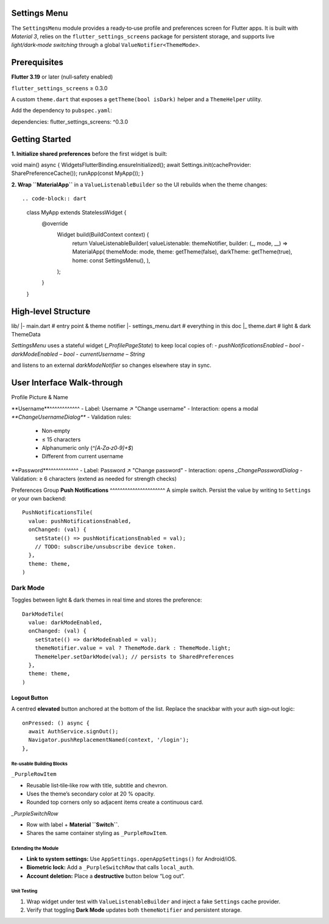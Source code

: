 **Settings Menu**
=============

The ``SettingsMenu`` module provides a ready‑to‑use profile and preferences screen for Flutter apps.  It is built with *Material 3*, relies on the ``flutter_settings_screens`` package for persistent storage, and supports live *light/dark‑mode switching* through a global ``ValueNotifier<ThemeMode>``.

**Prerequisites**
=============

**Flutter 3.19** or later (null‑safety enabled)

``flutter_settings_screens`` ≥ 0.3.0

A custom ``theme.dart`` that exposes a ``getTheme(bool isDark)`` helper and a ``ThemeHelper`` utility.

Add the dependency to ``pubspec.yaml``::

dependencies:
flutter_settings_screens: ^0.3.0

**Getting Started**
===============

**1. Initialize shared preferences** before the first widget is built::

void main() async {
WidgetsFlutterBinding.ensureInitialized();
await Settings.init(cacheProvider: SharePreferenceCache());
runApp(const MyApp());
}

**2. Wrap ``MaterialApp``** in a ``ValueListenableBuilder`` so the UI rebuilds when the theme changes::

.. code-block:: dart

  class MyApp extends StatelessWidget {
    @override
      Widget build(BuildContext context) {
        return ValueListenableBuilder(
        valueListenable: themeNotifier,
        builder: (_, mode, __) => MaterialApp(
        themeMode: mode,
        theme: getTheme(false),
        darkTheme: getTheme(true),
        home: const SettingsMenu(),
        ),
      );
    }
  }

**High‑level Structure**
==================


lib/
|- main.dart            # entry point & theme notifier
|- settings_menu.dart   # everything in this doc
|_ theme.dart           # light & dark ThemeData

`SettingsMenu` uses a stateful widget (`_ProfilePageState`) to keep local copies of:
- `pushNotificationsEnabled` – `bool`
- `darkModeEnabled` – `bool`
- `currentUsername` – `String`

and listens to an external `darkModeNotifier` so changes elsewhere stay in sync.

**User Interface Walk‑through**
================

Profile Picture & Name

**Username**^^^^^^^^^^^^
- Label: Username  ↗  "Change username"
- Interaction: opens a modal `**ChangeUsernameDialog**`
- Validation rules:
  - Non‑empty
  - ≤ 15 characters
  - Alphanumeric only (`^[A‑Za‑z0‑9]+$`)
  - Different from current username

.. code-block:: dart
  UsernameTile(
    currentUsername: currentUsername,
    onUsernameChanged: (name) {
    setState(() => currentUsername = name);
    },
    theme: theme,
  )

**Password**^^^^^^^^^^^^
- Label: Password  ↗  "Change password"
- Interaction: opens `_ChangePasswordDialog`
- Validation: ≥ 6 characters (extend as needed for strength checks)

Preferences Group
**Push Notifications**
^^^^^^^^^^^^^^^^^^^^^^
A simple switch.  Persist the value by writing to ``Settings`` or your own backend::

   PushNotificationsTile(
     value: pushNotificationsEnabled,
     onChanged: (val) {
       setState(() => pushNotificationsEnabled = val);
       // TODO: subscribe/unsubscribe device token.
     },
     theme: theme,
   )

**Dark Mode**
^^^^^^^^^^^^^

Toggles between light & dark themes in real time and stores the preference::

   DarkModeTile(
     value: darkModeEnabled,
     onChanged: (val) {
       setState(() => darkModeEnabled = val);
       themeNotifier.value = val ? ThemeMode.dark : ThemeMode.light;
       ThemeHelper.setDarkMode(val); // persists to SharedPreferences
     },
     theme: theme,
   )

Logout Button
~~~~~~~~~~~~~

A centred **elevated** button anchored at the bottom of the list.  Replace the snackbar with your auth sign‑out logic::

   onPressed: () async {
     await AuthService.signOut();
     Navigator.pushReplacementNamed(context, '/login');
   },

Re‑usable Building Blocks
-------------------------

``_PurpleRowItem``

- Reusable list‑tile‑like row with title, subtitle and chevron.
- Uses the theme’s secondary color at 20 % opacity.
- Rounded top corners only so adjacent items create a continuous card.
`_PurpleSwitchRow`

* Row with label + **Material ``Switch``**.
* Shares the same container styling as ``_PurpleRowItem``.

Extending the Module
--------------------

* **Link to system settings:** Use ``AppSettings.openAppSettings()`` for Android/iOS.
* **Biometric lock:** Add a ``_PurpleSwitchRow`` that calls ``local_auth``.
* **Account deletion:** Place a **destructive** button below “Log out”.

Unit Testing
------------

1. Wrap widget under test with ``ValueListenableBuilder`` and inject a fake ``Settings`` cache provider.
2. Verify that toggling **Dark Mode** updates both ``themeNotifier`` and persistent storage.

.. code-block:: dart
   :caption: Example widget test (shortened)

   testWidgets('dark mode switch updates notifier', (tester) async {
     await tester.pumpWidget(const SettingsMenu());
     final switchFinder = find.byType(Switch);
     await tester.tap(switchFinder);
     await tester.pumpAndSettle();
     expect(themeNotifier.value, ThemeMode.dark);
   });
